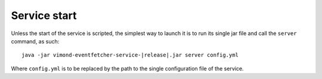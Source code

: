 .. _administration-start:

===============================================================
Service start
===============================================================

Unless the start of the service is scripted, the simplest way to launch it is to run its single jar file and call the ``server`` command, as such:

.. parsed-literal::
    java -jar vimond-eventfetcher-service-|release|.jar server config.yml

Where ``config.yml`` is to be replaced by the path to the single configuration file of the service.